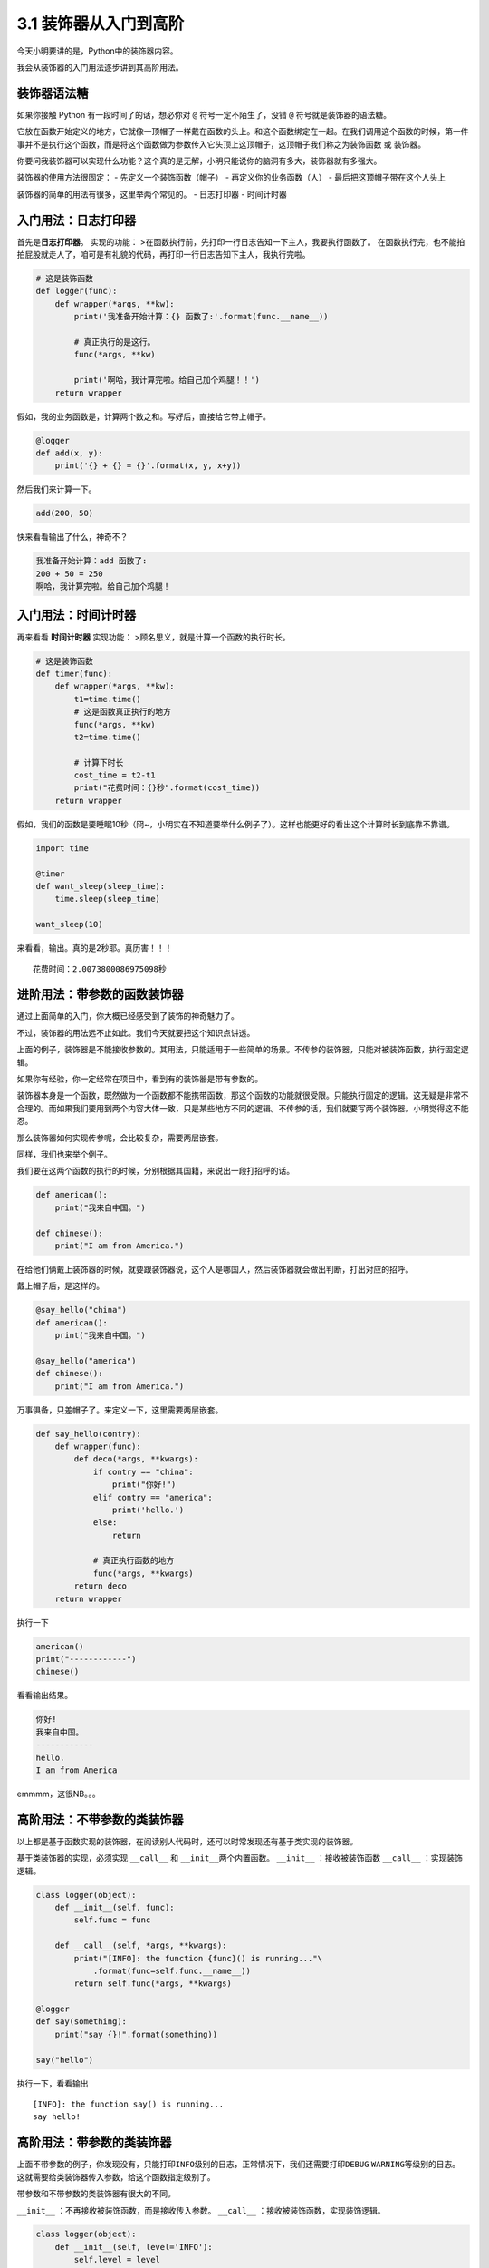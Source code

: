 3.1 装饰器从入门到高阶
=========================

今天小明要讲的是，Python中的装饰器内容。

我会从装饰器的\ ``入门用法``\ 逐步讲到其\ ``高阶用法``\ 。


装饰器语法糖
------------

如果你接触 Python 有一段时间了的话，想必你对 ``@``
符号一定不陌生了，没错 ``@`` 符号就是装饰器的语法糖。

它放在函数开始定义的地方，它就像一顶帽子一样戴在函数的头上。和这个函数绑定在一起。在我们调用这个函数的时候，第一件事并不是执行这个函数，而是将这个函数做为参数传入它头顶上这顶帽子，这顶帽子我们称之为\ ``装饰函数``
或 ``装饰器``\ 。

你要问我装饰器可以实现什么功能？这个真的是无解，小明只能说你的脑洞有多大，装饰器就有多强大。

装饰器的使用方法很固定： - 先定义一个装饰函数（帽子） -
再定义你的业务函数（人） - 最后把这顶帽子带在这个人头上

装饰器的简单的用法有很多，这里举两个常见的。 - 日志打印器 - 时间计时器

入门用法：日志打印器
--------------------

首先是\ **日志打印器**\ 。 实现的功能：
>在函数执行前，先打印一行日志告知一下主人，我要执行函数了。
在函数执行完，也不能拍拍屁股就走人了，咱可是有礼貌的代码，再打印一行日志告知下主人，我执行完啦。

.. code:: python

    # 这是装饰函数
    def logger(func):
        def wrapper(*args, **kw):
            print('我准备开始计算：{} 函数了:'.format(func.__name__))

            # 真正执行的是这行。
            func(*args, **kw)

            print('啊哈，我计算完啦。给自己加个鸡腿！！')
        return wrapper

假如，我的业务函数是，计算两个数之和。写好后，直接给它带上帽子。

.. code:: python

    @logger
    def add(x, y):
        print('{} + {} = {}'.format(x, y, x+y))

然后我们来计算一下。

.. code:: python

    add(200, 50)

快来看看输出了什么，神奇不？

.. code:: python

    我准备开始计算：add 函数了:
    200 + 50 = 250
    啊哈，我计算完啦。给自己加个鸡腿！

入门用法：时间计时器
--------------------

再来看看 **时间计时器** 实现功能：
>顾名思义，就是计算一个函数的执行时长。

.. code:: python

    # 这是装饰函数
    def timer(func):
        def wrapper(*args, **kw):
            t1=time.time()
            # 这是函数真正执行的地方
            func(*args, **kw)
            t2=time.time()

            # 计算下时长
            cost_time = t2-t1 
            print("花费时间：{}秒".format(cost_time))
        return wrapper

假如，我们的函数是要睡眠10秒（冏~，小明实在不知道要举什么例子了）。这样也能更好的看出这个计算时长到底靠不靠谱。

.. code:: python

    import time

    @timer
    def want_sleep(sleep_time):
        time.sleep(sleep_time)

    want_sleep(10)

来看看，输出。真的是2秒耶。真历害！！！

::

    花费时间：2.0073800086975098秒

进阶用法：带参数的函数装饰器
----------------------------

通过上面简单的入门，你大概已经感受到了装饰的神奇魅力了。

不过，装饰器的用法远不止如此。我们今天就要把这个知识点讲透。

上面的例子，装饰器是不能接收参数的。其用法，只能适用于一些简单的场景。不传参的装饰器，只能对被装饰函数，执行固定逻辑。

如果你有经验，你一定经常在项目中，看到有的装饰器是带有参数的。

装饰器本身是一个函数，既然做为一个函数都不能携带函数，那这个函数的功能就很受限。只能执行固定的逻辑。这无疑是非常不合理的。而如果我们要用到两个内容大体一致，只是某些地方不同的逻辑。不传参的话，我们就要写两个装饰器。小明觉得这不能忍。

那么装饰器如何实现\ ``传参``\ 呢，会比较复杂，需要两层嵌套。

同样，我们也来举个例子。

我们要在这两个函数的执行的时候，分别根据其国籍，来说出一段打招呼的话。

.. code:: python

    def american():
        print("我来自中国。")

    def chinese():
        print("I am from America.")

在给他们俩戴上装饰器的时候，就要跟装饰器说，这个人是哪国人，然后装饰器就会做出判断，打出对应的招呼。

戴上帽子后，是这样的。

.. code:: python

    @say_hello("china")
    def american():
        print("我来自中国。")

    @say_hello("america")
    def chinese():
        print("I am from America.")

万事俱备，只差帽子了。来定义一下，这里需要两层嵌套。

.. code:: python

    def say_hello(contry):
        def wrapper(func):
            def deco(*args, **kwargs):
                if contry == "china":
                    print("你好!")
                elif contry == "america":
                    print('hello.')
                else:
                    return

                # 真正执行函数的地方
                func(*args, **kwargs)
            return deco
        return wrapper

执行一下

.. code:: python

    american()
    print("------------")
    chinese()

看看输出结果。

.. code:: python

    你好!
    我来自中国。
    ------------
    hello.
    I am from America

emmmm，这很NB。。。

高阶用法：不带参数的类装饰器
----------------------------

以上都是基于函数实现的装饰器，在阅读别人代码时，还可以时常发现还有基于类实现的装饰器。

基于类装饰器的实现，必须实现 ``__call__`` 和
``__init__``\ 两个内置函数。 ``__init__`` ：接收被装饰函数 ``__call__``
：实现装饰逻辑。

.. code:: python

    class logger(object):
        def __init__(self, func):
            self.func = func

        def __call__(self, *args, **kwargs):
            print("[INFO]: the function {func}() is running..."\
                .format(func=self.func.__name__))
            return self.func(*args, **kwargs)

    @logger
    def say(something):
        print("say {}!".format(something))

    say("hello")

执行一下，看看输出

::

    [INFO]: the function say() is running...
    say hello!

高阶用法：带参数的类装饰器
--------------------------

上面不带参数的例子，你发现没有，只能打印\ ``INFO``\ 级别的日志，正常情况下，我们还需要打印\ ``DEBUG``
``WARNING``\ 等级别的日志。
这就需要给类装饰器传入参数，给这个函数指定级别了。

带参数和不带参数的类装饰器有很大的不同。

``__init__`` ：不再接收被装饰函数，而是接收传入参数。 ``__call__``
：接收被装饰函数，实现装饰逻辑。

.. code:: python

    class logger(object):
        def __init__(self, level='INFO'):
            self.level = level

        def __call__(self, func): # 接受函数
            def wrapper(*args, **kwargs):
                print("[{level}]: the function {func}() is running..."\
                    .format(level=self.level, func=func.__name__))
                func(*args, **kwargs)
            return wrapper  #返回函数

    @logger(level='WARNING')
    def say(something):
        print("say {}!".format(something))

    say("hello")

我们指定\ ``WARNING``\ 级别，运行一下，来看看输出。

::

    [WARNING]: the function say() is running...
    say hello!

内置装饰器：property
--------------------

以上，我们介绍的都是自定义的装饰器。

其实Python语言本身也有一些装饰器。比如\ ``property``\ 这个内建装饰器，我们再熟悉不过了。

它通常存在于类中，可以将一个函数定义成一个属性，属性的值就是该函数return的内容。

通常我们给实例绑定属性是这样的

.. code:: python

    class Student(object):
        def __init__(self, name, age=None):
            self.name = name
            self.age = age

    # 实例化
    XiaoMing = Student("小明")

    # 添加属性
    XiaoMing.age=25

    # 查询属性
    XiaoMing.age

    # 删除属性
    del XiaoMing.age

但是稍有经验的开发人员，一下就可以看出，这样直接把属性暴露出去，虽然写起来很简单，但是并不能对属性的值做合法性限制。为了实现这个功能，我们可以这样写。

.. code:: python

    class Student(object):
        def __init__(self, name):
            self.name = name
            self.name = None

        def set_age(self, age):
            if not isinstance(age, int):
                raise ValueError('输入不合法：年龄必须为数值!')
            if not 0 < age < 100:
                raise ValueError('输入不合法：年龄范围必须0-100')
            self._age=age

        def get_age(self):
            return self._age

        def del_age(self):
            self._age = None


    XiaoMing = Student("小明")

    # 添加属性
    XiaoMing.set_age(25)

    # 查询属性
    XiaoMing.get_age()

    # 删除属性
    XiaoMing.del_age()

上面的代码设计虽然可以变量的定义，但是可以发现不管是获取还是赋值（通过函数）都和我们平时见到的不一样。
按照我们思维习惯应该是这样的。

::

    # 赋值
    XiaoMing.age = 25

    # 获取
    XiaoMing.age

那么这样的方式我们如何实现呢。请看下面的代码。

.. code:: python

    class Student(object):
        def __init__(self, name):
            self.name = name
            self.name = None

        @property
        def age(self):
            return self._age

        @age.setter
        def age(self, value):
            if not isinstance(value, int):
                raise ValueError('输入不合法：年龄必须为数值!')
            if not 0 < value < 100:
                raise ValueError('输入不合法：年龄范围必须0-100')
            self._age=value

        @age.deleter
        def age(self):
            del self._age

    XiaoMing = Student("小明")

    # 设置属性
    XiaoMing.age = 25

    # 查询属性
    XiaoMing.age

    # 删除属性
    del XiaoMing.age

用\ ``@property``\ 装饰过的函数，会将一个函数定义成一个属性，属性的值就是该函数return的内容。\ **同时**\ ，会将这个函数变成另外一个装饰器。就像后面我们使用的\ ``@age.setter``\ 和\ ``@age.deleter``\ 。

``@age.setter``
使得我们可以使用\ ``XiaoMing.age = 25``\ 这样的方式直接赋值。
``@age.deleter``
使得我们可以使用\ ``del XiaoMing.age``\ 这样的方式来删除属性。

其他装饰器：装饰器实战
----------------------

读完并理解了上面的内容，你可以说是Python高手了。别怀疑，自信点，因为很多人都不知道装饰器有这么多用法呢。

在小明看来，使用装饰器，可以达到如下目的： -
使代码可读性更高，逼格更高； - 代码结构更加清晰，代码冗余度更低；

刚好小明在最近也有一个场景，可以用装饰器很好的实现，暂且放上来看看。

这是一个实现控制函数运行超时的装饰器。如果超时，则会抛出超时异常。

有兴趣的可以看看。

.. code:: python

    import signal

    class TimeoutException(Exception):
        def __init__(self, error='Timeout waiting for response from Cloud'):
            Exception.__init__(self, error)


    def timeout_limit(timeout_time):
        def wraps(func):
            def handler(signum, frame):
                raise TimeoutException()

            def deco(*args, **kwargs):
                signal.signal(signal.SIGALRM, handler)
                signal.alarm(timeout_time)
                func(*args, **kwargs)
                signal.alarm(0)
            return deco
        return wraps


--------------

.. figure:: https://i.loli.net/2018/06/19/5b29283fdd19f.png
   :alt: 关注公众号，获取最新文章

